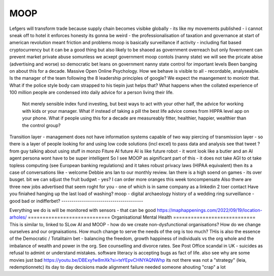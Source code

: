 ====
MOOP
====
Lefgers will
transform trade because supply chain becomes visibke globally 
- its like my movements published - i cannot sneak off to hotel
it enforces honesty
its gonna be weird 
- the professionalisation of taxation and governance 
at start of american revolution meant friction and problems
moop is basically surveillance if activity - including fiat based cryptocurrency 
but it can be a good thing but also likely to be shaoed as government overreach
but only fovernment can prevent market private abuse
somunless we acxept government moop contols (nanny state)
we will see the pricate abise (advertising and worse)
so democratic bet leans on government nanny state control for important levels 
Been banging on about this for a decade. Massive Open Online Psychology. How we behave is visible to all - recordable, analyseable. Is the manager of the team following the 8 leadership principles of google? We expect the maangement to moniotr that. What if the police style body cam strapped to his tiepin just helps that? What happens when the collated experience of 100 million people are condensed into daily advice for a person living their life.
        Not merely sensible index fund investing, but best ways to act with your other half, the advice for working with kids or your manager.  What if instead of taking a pill the best life advice comes from HIPPA level app on your phone.  What if people using this for a decade are measureably fitter, healthier, happier, wealthier than the control group?
Transition layer - management does not have information systems capable of two way piercing of transmission layer - so there is a layer of people looking for and using low code solutions (incl excel) to pass data and analysis 
see that tweet ? from guy talking about using stuff in monzo 
Fiture AI
future AI is like future robot - it wont look like a butler and an AI agent persona wont have to be super intelligent
So I see MOOP as aignificant part of this - it does not take AGI to 
ot take topless computing (see European banking regulations) and it takes robust privacy laws (HIPAA equivalent)
then its a case of conversations like
- welcome Debbie ans Ian to our monthly review.
Ian there is a high soend on games - its over busget.
bit we can sdjust the fruit budgwt - yes? I can order more 
oranges this week toncompensate
Also thwre are three new jobs advertised that seem roght for you - one of which is in same company as a linkedin 2 toer contact 
Have you finiahed hanging up the last load of washing?
moop - digital archaeology 
history of a wedding ring 
surveillance - good bad or indifferbet?
----------------------------------------

Everything we do is will be monitored with sensors - that can be good 
https://maphappenings.com/2022/09/19/location-arholes/
============================
Organisational Mental Health
============================
This is similar to, linked to SLow AI and MOOP - how do we create non-dysfunctional
organisations? How do we change ourselves and our orgnaisations. How much change to serve
the needs of the org is too much? THis is also the essence of the Democratic / Totalitairn
bet - balancing the freedom, growth happiness of individuals vs the org whole and the
imbalance of wealth and power in the org.  See counselling and divorce rates.  See Post
Office scandal in UK - suicides as refusal to admint or understand mistakes. software
literacy is accepting bugs as fact of life.
also see why are some movies just bad
https://youtu.be/DBExyfw8mXk?si=teYEpvCHNYAQNWhp
its not there was not a "strategy"
(leia, redemptionnetc)
its day to day decisions made alignment failure
needed someone ahouting "crap" a lot
